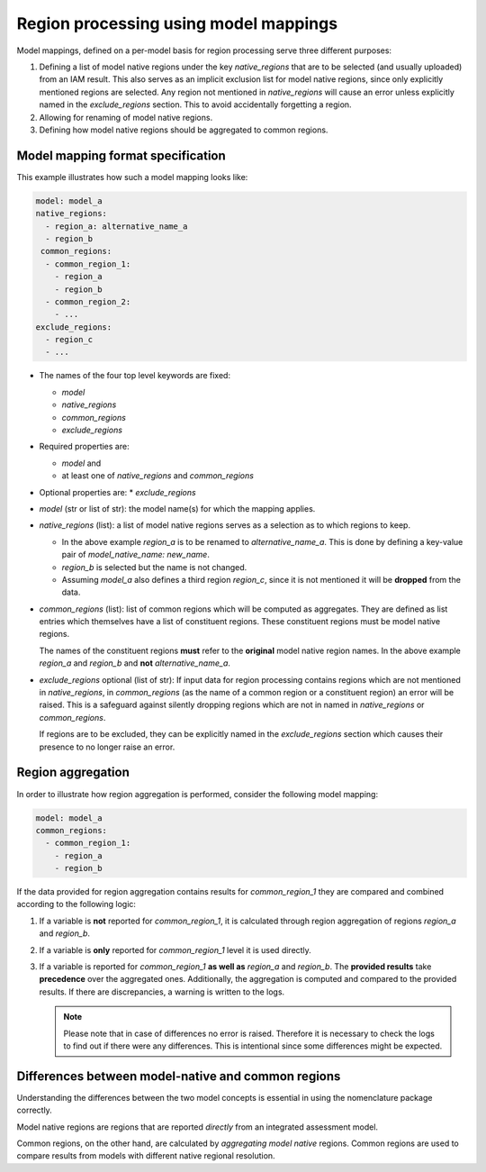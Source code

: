 .. _model_mapping:

Region processing using model mappings
======================================

Model mappings, defined on a per-model basis for region processing serve three
different purposes:

1. Defining a list of model native regions under the key *native_regions* that
   are to be selected (and usually uploaded) from an IAM result. This also
   serves as an implicit exclusion list for model native regions, since only
   explicitly mentioned regions are selected. Any region not mentioned in
   *native_regions* will cause an error unless explicitly named in the
   *exclude_regions* section. This to avoid accidentally forgetting a region.
2. Allowing for renaming of model native regions.
3. Defining how model native regions should be aggregated to common regions.


Model mapping format specification
----------------------------------

This example illustrates how such a model mapping looks like:

.. code:: yaml

  model: model_a
  native_regions:
    - region_a: alternative_name_a
    - region_b
   common_regions:
    - common_region_1:
      - region_a
      - region_b
    - common_region_2:
      - ...
  exclude_regions:
    - region_c
    - ... 

* The names of the four top level keywords are fixed:

  * *model*
  * *native_regions*
  * *common_regions*
  * *exclude_regions*

* Required properties are:
  
  * *model* and 
  * at least one of *native_regions* and *common_regions*

* Optional properties are:
  * *exclude_regions*

*  *model* (str or list of str): the model name(s) for which the mapping applies.
*  *native_regions* (list): a list of model native regions serves as a selection
   as to which regions to keep.

   *  In the above example *region_a* is to be renamed to *alternative_name_a*.
      This is done by defining a key-value pair of *model_native_name:
      new_name*.
   *  *region_b* is selected but the name is not changed.
   *  Assuming *model_a* also defines a third region *region_c*, since it is not
      mentioned it will be **dropped** from the data.

*  *common_regions* (list): list of common regions which will be computed as
   aggregates. They are defined as list entries which themselves have a list of
   constituent regions. These constituent regions must be model native regions.

   The names of the constituent regions **must** refer to the **original** model
   native region names. In the above example *region_a* and *region_b* and
   **not** *alternative_name_a*.

* *exclude_regions* optional (list of str): If input data for region processing
  contains regions which are not mentioned in *native_regions*, in
  *common_regions* (as the name of a common region or a constituent region) an
  error will be raised. This is a safeguard against silently dropping regions
  which are not in named in *native_regions* or *common_regions*. 
  
  If regions are to be excluded, they can be explicitly named in the
  *exclude_regions* section which causes their presence to no longer raise an
  error.


Region aggregation
------------------

In order to illustrate how region aggregation is performed, consider the
following model mapping:

.. code:: yaml

   model: model_a  
   common_regions:
     - common_region_1:
       - region_a
       - region_b

If the data provided for region aggregation contains results for
*common_region_1* they are compared and combined according to the following
logic:

1. If a variable is **not** reported for *common_region_1*, it is calculated
   through region aggregation of regions *region_a* and *region_b*.
2. If a variable is **only** reported for *common_region_1* level it is used
   directly.
3. If a variable is reported for *common_region_1* **as well as** *region_a* and
   *region_b*. The **provided results** take **precedence** over the aggregated
   ones. Additionally, the aggregation is computed and compared to the provided
   results. If there are discrepancies, a warning is written to the logs.
   
   .. note::

      Please note that in case of differences no error is raised. Therefore it
      is necessary to check the logs to find out if there were any differences.
      This is intentional since some differences might be expected.

Differences between model-native and common regions
---------------------------------------------------

Understanding the differences between the two model concepts is essential in
using the nomenclature package correctly. 

Model native regions are regions that are reported *directly* from an integrated
assessment model. 

Common regions, on the other hand, are calculated by *aggregating model native*
regions. Common regions are used to compare results from models with different
native regional resolution. 
